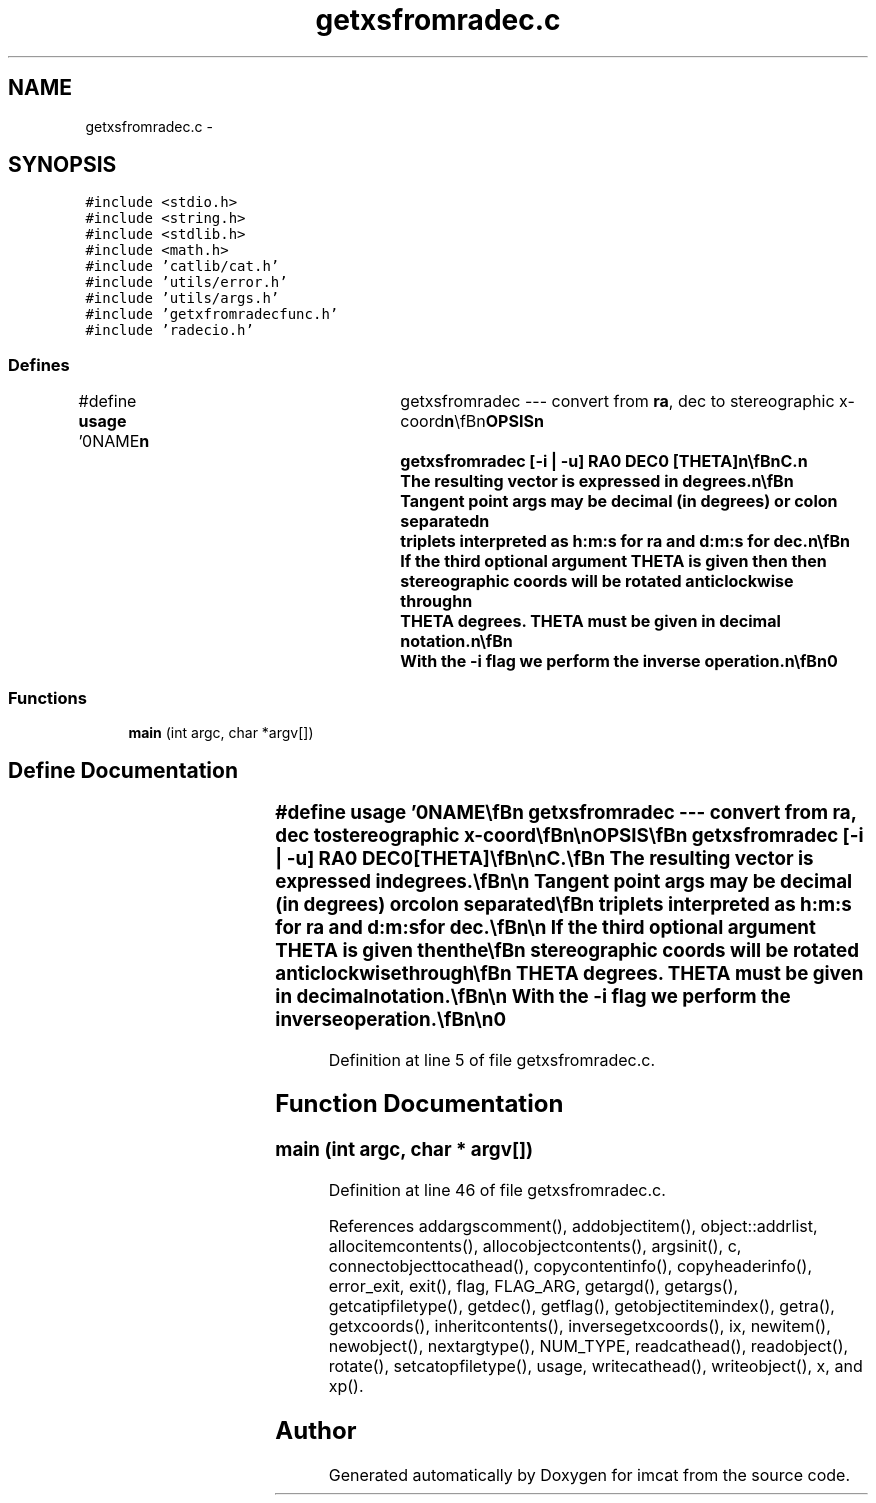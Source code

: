 .TH "getxsfromradec.c" 3 "23 Dec 2003" "imcat" \" -*- nroff -*-
.ad l
.nh
.SH NAME
getxsfromradec.c \- 
.SH SYNOPSIS
.br
.PP
\fC#include <stdio.h>\fP
.br
\fC#include <string.h>\fP
.br
\fC#include <stdlib.h>\fP
.br
\fC#include <math.h>\fP
.br
\fC#include 'catlib/cat.h'\fP
.br
\fC#include 'utils/error.h'\fP
.br
\fC#include 'utils/args.h'\fP
.br
\fC#include 'getxfromradecfunc.h'\fP
.br
\fC#include 'radecio.h'\fP
.br

.SS "Defines"

.in +1c
.ti -1c
.RI "#define \fBusage\fP   '\\n\\NAME\\\fBn\fP\\	getxsfromradec --- convert from \fBra\fP, dec to stereographic x-coord\\\fBn\fP\\\\\fBn\fP\\SYNOPSIS\\\fBn\fP\\	getxsfromradec [-\fBi\fP | -u] RA0 DEC0 [THETA]\\\fBn\fP\\\\\fBn\fP\\DESCRIPTION\\\fBn\fP\\	getxsfromradec reads from stdin \fBa\fP catalogue containing celestial\\\fBn\fP\\	coordinates (and perhaps other stuff) and computes the\\\fBn\fP\\	stereographic projection xs with tangent \fBpoint\fP \\\fBn\fP\\	The orientation is such that xs[0] increases with decreasing\\\fBn\fP\\	RA, and x[1] increases with DEC.\\\fBn\fP\\	The resulting vector is expressed in degrees.\\\fBn\fP\\\\\fBn\fP\\	Tangent \fBpoint\fP args may be decimal (in degrees) or colon separated\\\fBn\fP\\	triplets interpreted as h:m:s for \fBra\fP and d:m:s for dec.\\\fBn\fP\\\\\fBn\fP\\	If the third optional argument THETA is given then the\\\fBn\fP\\	stereographic coords will be rotated anticlockwise through\\\fBn\fP\\	THETA degrees. THETA must be given in decimal notation.\\\fBn\fP\\\\\fBn\fP\\	With the -\fBi\fP \fBflag\fP we perform the inverse operation.\\\fBn\fP\\\\\fBn\fP\\AUTHOR\\\fBn\fP\\	Nick Kaiser	kaiser@hawaii.edu\\\fBn\fP\\\\\fBn\fP\\\fBn\fP'"
.br
.in -1c
.SS "Functions"

.in +1c
.ti -1c
.RI "\fBmain\fP (int argc, char *argv[])"
.br
.in -1c
.SH "Define Documentation"
.PP 
.SS "#define \fBusage\fP   '\\n\\NAME\\\fBn\fP\\	getxsfromradec --- convert from \fBra\fP, dec to stereographic x-coord\\\fBn\fP\\\\\fBn\fP\\SYNOPSIS\\\fBn\fP\\	getxsfromradec [-\fBi\fP | -u] RA0 DEC0 [THETA]\\\fBn\fP\\\\\fBn\fP\\DESCRIPTION\\\fBn\fP\\	getxsfromradec reads from stdin \fBa\fP catalogue containing celestial\\\fBn\fP\\	coordinates (and perhaps other stuff) and computes the\\\fBn\fP\\	stereographic projection xs with tangent \fBpoint\fP \\\fBn\fP\\	The orientation is such that xs[0] increases with decreasing\\\fBn\fP\\	RA, and x[1] increases with DEC.\\\fBn\fP\\	The resulting vector is expressed in degrees.\\\fBn\fP\\\\\fBn\fP\\	Tangent \fBpoint\fP args may be decimal (in degrees) or colon separated\\\fBn\fP\\	triplets interpreted as h:m:s for \fBra\fP and d:m:s for dec.\\\fBn\fP\\\\\fBn\fP\\	If the third optional argument THETA is given then the\\\fBn\fP\\	stereographic coords will be rotated anticlockwise through\\\fBn\fP\\	THETA degrees. THETA must be given in decimal notation.\\\fBn\fP\\\\\fBn\fP\\	With the -\fBi\fP \fBflag\fP we perform the inverse operation.\\\fBn\fP\\\\\fBn\fP\\AUTHOR\\\fBn\fP\\	Nick Kaiser	kaiser@hawaii.edu\\\fBn\fP\\\\\fBn\fP\\\fBn\fP'"
.PP
Definition at line 5 of file getxsfromradec.c.
.SH "Function Documentation"
.PP 
.SS "main (int argc, char * argv[])"
.PP
Definition at line 46 of file getxsfromradec.c.
.PP
References addargscomment(), addobjectitem(), object::addrlist, allocitemcontents(), allocobjectcontents(), argsinit(), c, connectobjecttocathead(), copycontentinfo(), copyheaderinfo(), error_exit, exit(), flag, FLAG_ARG, getargd(), getargs(), getcatipfiletype(), getdec(), getflag(), getobjectitemindex(), getra(), getxcoords(), inheritcontents(), inversegetxcoords(), ix, newitem(), newobject(), nextargtype(), NUM_TYPE, readcathead(), readobject(), rotate(), setcatopfiletype(), usage, writecathead(), writeobject(), x, and xp().
.SH "Author"
.PP 
Generated automatically by Doxygen for imcat from the source code.
